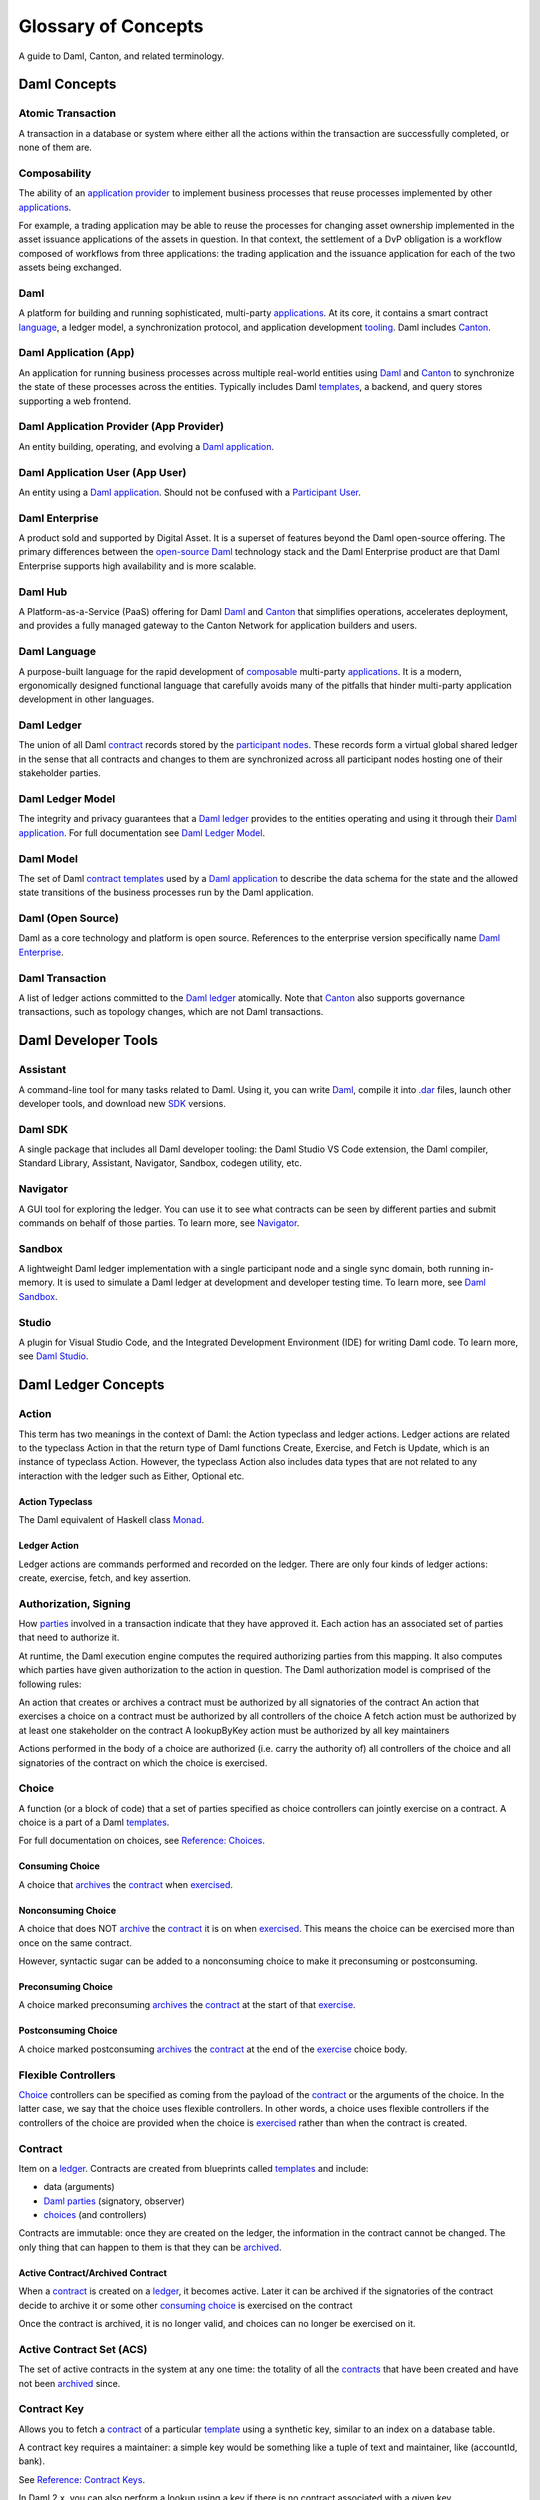 .. Copyright (c) 2023 Digital Asset (Switzerland) GmbH and/or its affiliates. All rights reserved.
.. SPDX-License-Identifier: Apache-2.0


Glossary of Concepts
####################

A guide to Daml, Canton, and related terminology.

Daml Concepts
*************

Atomic Transaction
==================

A transaction in a database or system where either all the actions within the transaction are successfully completed, or none of them are.

Composability
=============

The ability of an `application provider <#daml-application-provider-app-provider>`__ to implement business processes that reuse processes implemented by other `applications <#daml-application-app>`__.

For example, a trading application may be able to reuse the processes for changing asset ownership implemented in the asset issuance applications of the assets in question. In that context, the settlement of a DvP obligation is a workflow composed of workflows from three applications: the trading application and the issuance application for each of the two assets being exchanged.

Daml
====

A platform for building and running sophisticated, multi-party `applications <#daml-application-app>`__. At its core, it contains a smart contract `language <#daml-language>`__, a ledger model, a synchronization protocol, and application development `tooling <#developer-tools>`__. Daml includes `Canton <#canton>`__.

Daml Application (App)
======================

An application for running business processes across multiple real-world entities using `Daml <#daml>`__ and `Canton <#canton>`__ to synchronize the state of these processes across the entities. Typically includes Daml `templates <#template>`__, a backend, and query stores supporting a web frontend.

Daml Application Provider (App Provider)
========================================

An entity building, operating, and evolving a `Daml application <#daml-application-app>`__.

Daml Application User (App User)
================================

An entity using a `Daml application <#daml-application-app>`__. Should not be confused with a `Participant User <#participant-user>`__.

Daml Enterprise
===============

A product sold and supported by Digital Asset. It is a superset of features beyond the Daml open-source offering. The primary differences between the `open-source Daml <#daml-open-source>`__ technology stack and the Daml Enterprise product are that Daml Enterprise supports high availability and is more scalable. 

Daml Hub
========

A Platform-as-a-Service (PaaS) offering for Daml `Daml <#daml>`__ and `Canton <#canton>`__ that simplifies operations, accelerates deployment, and provides a fully managed gateway to the Canton Network for application builders and users.

Daml Language
=============

A purpose-built language for the rapid development of `composable <#composability>`__ multi-party `applications <#daml-application-app>`__. It is a modern, ergonomically designed functional language that carefully avoids many
of the pitfalls that hinder multi-party application development in other languages.

Daml Ledger
===========

The union of all Daml `contract <#contract>`__ records stored by the `participant nodes <#participant-node>`__. These records form a virtual global shared ledger in the sense that all contracts and changes to them are synchronized across all participant nodes hosting one of their stakeholder parties.

Daml Ledger Model
=================

The integrity and privacy guarantees that a `Daml ledger <#daml-ledger>`__ provides to the entities operating and using it through their `Daml application <#daml-application-app>`__. For full documentation see `Daml Ledger Model <https://docs.daml.com/concepts/ledger-model/index.html>`__.

Daml Model
==========

The set of Daml `contract <#contract>`__ `templates <#template>`__ used by a `Daml application <#daml-application-app>`__ to describe the data schema for the state and the allowed state transitions of the business processes run by the Daml application.

Daml (Open Source)
==================
Daml as a core technology and platform is open source. References to the enterprise version specifically name `Daml Enterprise <#daml-enterprise>`__.

Daml Transaction
================

A list of ledger actions committed to the `Daml ledger <#daml-ledger>`__ atomically. Note that `Canton <#canton>`__ also supports governance transactions, such as topology changes, which are not Daml transactions.

Daml Developer Tools
********************

Assistant
=========

A command-line tool for many tasks related to Daml. Using it, you can write `Daml <#daml-language>`__, compile it into `.dar <#dar-file-dalf-file>`__ files, launch other developer tools, and download new `SDK <#daml-sdk>`__ versions.

Daml SDK
========

A single package that includes all Daml developer tooling: the Daml Studio VS Code extension, the Daml compiler, Standard Library, Assistant, Navigator, Sandbox, codegen utility, etc.

Navigator
=========

A GUI tool for exploring the ledger. You can use it to see what contracts can be seen by different parties and submit commands on behalf of those parties. To learn more, see `Navigator </tools/navigator/index.html>`__.

Sandbox
=======
A lightweight Daml ledger implementation with a single participant node and a single sync domain, both running in-memory. It is used to simulate a Daml ledger at development and developer testing time. To learn more, see `Daml Sandbox </tools/sandbox.html>`__.

Studio
======

A plugin for Visual Studio Code, and the Integrated Development Environment (IDE) for writing Daml code. To learn more, see `Daml Studio </daml/daml-studio.html>`__.

Daml Ledger Concepts
********************

Action
======

This term has two meanings in the context of Daml: the Action typeclass and ledger actions. Ledger actions are related to the typeclass Action in that the return type of Daml functions Create, Exercise, and Fetch is Update, which is an instance of typeclass Action. However, the typeclass Action also includes data types that are not related to any interaction with the ledger such as Either, Optional etc.

Action Typeclass
----------------

The Daml equivalent of Haskell class `Monad <https://en.wikibooks.org/wiki/Haskell/Understanding_monads>`__.

Ledger Action
-------------

Ledger actions are commands performed and recorded on the ledger. There are only four kinds of ledger actions: create, exercise, fetch, and key assertion. 

Authorization, Signing
======================

How `parties <#daml-party>`__ involved in a transaction indicate that they have approved it. Each action has an associated set of parties that need to authorize it.

At runtime, the Daml execution engine computes the required authorizing parties from this mapping. It also computes which parties have given authorization to the action in question. The Daml authorization model is comprised of the following rules:

An action that creates or archives a contract must be authorized by all signatories of the contract
An action that exercises a choice on a contract must be authorized by all controllers of the choice
A fetch action must be authorized by at least one stakeholder on the contract
A lookupByKey action must be authorized by all key maintainers

Actions performed in the body of a choice are authorized (i.e. carry the authority of) all controllers of the choice and all signatories of the contract on which the choice is exercised.

Choice
======

A function (or a block of code) that a set of parties specified as choice controllers can jointly exercise on a contract. A choice is a part of a Daml `templates <#template>`__. 

For full documentation on choices, see `Reference: Choices </daml/reference/choices.html>`__.

Consuming Choice
----------------

A choice that `archives <#active-contract-archived-contract>`__ the `contract <#contract>`__ when `exercised <#exercise>`__. 

Nonconsuming Choice
-------------------

A choice that does NOT `archive <#active-contract-archived-contract>`__ the `contract <#contract>`__ it is on when `exercised <#exercise>`__. This means the choice can be exercised more than once on the same contract.

However, syntactic sugar can be added to a nonconsuming choice to make it preconsuming or postconsuming.


Preconsuming Choice
-------------------

A choice marked preconsuming `archives <#active-contract-archived-contract>`__ the `contract <#contract>`__ at the start of that `exercise <#exercise>`__.

Postconsuming Choice
--------------------

A choice marked postconsuming `archives <#active-contract-archived-contract>`__ the `contract <#contract>`__ at the end of the `exercise <#exercise>`__ choice body.

Flexible Controllers
====================

`Choice <#choice>`__ controllers can be specified as coming from the payload of the `contract <#contract>`__ or the arguments of the choice. In the latter case, we say that the choice uses flexible controllers. In other words, a choice uses flexible controllers if the controllers of the choice are provided when the choice is `exercised <#exercise>`__ rather than when the contract is created.

Contract
========

Item on a `ledger <#daml-ledger>`__. Contracts are created from blueprints called `templates <#template>`__ and include:

* data (arguments)
* `Daml parties <#daml-party>`__ (signatory, observer)
* `choices <#choices>`__ (and controllers)

Contracts are immutable: once they are created on the ledger, the information in the contract cannot be changed. The only thing that can happen to them is that they can be `archived <#active-contract-archived-contract>`__.

Active Contract/Archived Contract
---------------------------------

When a `contract <#contract>`__ is created on a `ledger <#daml-ledger>`__, it becomes active. Later it can be archived if the signatories of the contract decide to archive it or some other `consuming choice <#consuming-choice>`__ is exercised on the contract

Once the contract is archived, it is no longer valid, and choices can no longer be exercised on it.

Active Contract Set (ACS)
=========================

The set of active contracts in the system at any one time: the totality of all the `contracts <#contract>`__ that have been created and have not been `archived <#active-contract-archived-contract>`__ since. 

Contract Key
============

Allows you to fetch a `contract <#contract>`__ of a particular `template <#template>`__ using a synthetic key, similar to an index on a database table.

A contract key requires a maintainer: a simple key would be something like a tuple of text and maintainer, like (accountId, bank).

See `Reference: Contract Keys </daml/reference/contract-keys.html>`__.

In Daml 2.x, you can also perform a lookup using a key if there is no contract associated with a given key.

Create
======

An update that creates a `contract <#contract>`__ on the `ledger <#daml-ledger>`__.

Contract creation requires `authorization <#authorization-signing>`__ from all its signatories, or the update fails. For how to get authorization, see the `propose-accept </daml/patterns/initaccept.html>`__ and `multiple-party agreement </daml/patterns/multiparty-agreement.html>`__ patterns.

Daml-LF
=======

When you compile Daml source code into a `.dar file <#dar-file-dalf-file>`__, the underlying format is Daml-LF. Daml-LF is similar to `Daml <#daml-language>`__, but stripped down to a core set of features. The relationship between the surface Daml syntax and Daml-LF is loosely similar to that between Java and JVM bytecode.

Daml-LF is also the format you interact with on the `Ledger API <#ledger-api>`__. For example, when exercising a choice you specify the choice argument as a Daml-LF value.

Daml Scripts
============

These provide a way of testing `Daml <#daml-language>`__ code during development. You can run Daml Scripts inside `Daml Studio <#daml-studio>`__, or write them to be executed on `Sandbox <#sandbox>`__ when it starts up.

They are useful for:

* clearly expressing the intended workflow of your contracts
* ensuring that parties can only create contracts, observe contracts, and exercise choices that they are meant to
* acting as regression tests to confirm that everything keeps working correctly

In Daml Studio, Daml Script runs in an emulated ledger. You specify a linear sequence of actions that various parties take, and these are evaluated in order, according to the same consistency, authorization, and privacy rules as they would be on a Daml ledger. Daml Studio shows you the resulting transaction graph, and (if a Daml Script fails) what caused it to fail.

See `Test Templates Using Daml Script </daml/intro/2_DamlScript.html#testing-using-script>`__.

DAR File, DALF File
===================

A Daml Archive file; the result of compiling `Daml <#daml-language>`__ code using the `Assistant <#Assistant>`__ which can be interpreted using a Daml interpreter.
You upload ``.dar`` files to a `ledger <#daml-ledger>`__ to create `contracts <#contract>`__ from the `templates <#template>`__ in that file.
A ``.dar`` contains multiple ``.dalf`` files. A ``.dalf`` file is the output of a compiled Daml package. Its underlying format is Daml-LF.

Exercise
========

An action that exercises a `choice <#choice>`__ on a `contract <#contract>`__ on the `ledger <#ledger>`__ using the provided choice argument. If the choice is `consuming <#consuming-choice>`__, the exercise `archives <#active-contract-archived-contract>`__ the contract; if it is nonconsuming, the contract stays active.
Exercising a choice requires `authorization <#authorization-signing>`__ from all of the `controllers <#controller>`__ of the choice.

See `Reference: Updates </daml/reference/updates.html>`__.

Ledger API
==========

An API that is exposed by a participant node to access its view of the Daml ledger shared with the other participant nodes and submit changes to it. Users access and manipulate the ledger state through the ledger API. An alternative name for the ledger API is the gRPC ledger API if disambiguation from other technologies is needed. See `The Ledger API </app-dev/ledger-api.html>`__. 

The following libraries wrap the ledger API for more native experience application development.

Java Bindings
-------------

An idiomatic Java library for interacting with the ledger API.JVM of the ledger API. See `Java Bindings </app-dev/bindings-java/index.html>`__.

Python Bindings
---------------

A Python library (formerly known as DAZL) for interacting with the ledger API. See `Python Bindings </app-dev/bindings-python.html>`__.

Ledger API Authorization
========================

Ledger API authorization restricts access to a `participant node <#participant-node>`__'s APIs by requiring a valid token that authorizes the user to act as a given `participant user <#participant-user>`__. This participant user then has a set of rights (including which parties it is allowed to act and readAs) that determine whether a given request is rejected.

This is orthogonal to authorization in Daml models: Ledger API authorization determines whether a request to the ledger API is correctly authorized given a token. Authorization in Daml models controls which party is allowed to perform a given action, e.g., exercise a choice.

Standard Library
================
A set of Daml functions, classes, and more that make developing with Daml easier.
For documentation, see :doc:`Daml Standard Library </daml/stdlib/index>`.

Subtransaction Privacy
======================

A system where participants in a transaction `only learn about the subset of the transaction they are directly involved in </ledger-model/ledger-privacy.html>`__, including the consequences of the exercised choices, but not about any other part of the transaction. This applies to both the content of the transaction as well as other involved participants.

Template
========
A blueprint for creating a `contract <#contract>`__. This is the Daml code you write.
For full documentation on what can be in a template, see `Reference: Templates </daml/reference/templates.html>`__.

Trust Domain
============

A trust domain encompasses a part of the system operated by a single real-world entity. This subsystem may consist of one or more physical nodes. In a Daml `application <#daml-application-app>`__, an `application provider <#daml-application-provider-app-provider>`__ typically runs a `sync domain <#synchronization-sync-domain>`__, a `participant node <#participant-node>`__, and an application backend within its trust domain. Application users typically also run their own participant node and the application UI in their own trust domain. 

User Management
***************

An API service that handles the `users <#participant-user>`__ on a `participant node <#participant-node>`__ and their access to other `Ledger API <#ledger-api>`__ services. 

(Daml) Party
============

Daml parties are used to identify roles in the business processes implemented by Daml `applications <#daml-application-app>`__. These roles often represent a person or a legal entity. Parties can create `contracts <#contract>`__ and exercise `choices <#choice>`__.
Access control on Daml contracts and their choices is specified at the granularity of parties. Thus, signatories, observers, controllers, and maintainers are all parties, represented by the Party data type in Daml.

Parties are hosted on `participant nodes <#participant-node>`__ and a participant node can host more than one party. A party can be hosted on several participant nodes simultaneously.

Signatory
---------
A party that MUST consent to the creation of the `contract <#contract>`__ by authorizing it: if all signatories do not authorize, contract creation fails. Once the contract is created, signatories can see the contract and all exercises of `choices <#choice>`__ on that contract.

For documentation on signatories, see `Reference: Templates </daml/reference/templates.html>`__.

Choice Observer
---------------
A party that is guaranteed to see a particular `choice <#choice>`__ being exercised on a `contract <#contract>`__ and all the consequences of that choice.

Controller
----------
A party that can exercise a particular `choice <#choice>`__ on a particular `contract <#contract>`__.

Maintainer
----------
A party that is part of a `contract key <#contract-keys>`__. They must always be a signatory on the `contract <#contract>`__ for which they maintain the key.
For documentation on contract keys, see `Reference: Contract Keys </daml/reference/contract-keys.html>`__.

Observer
--------

A party that can see an instance of a `contract <#contract>`__ and all the information about it. Observers do NOT have the right to consent to the creation of the contract. Observers can see the contract creation and the archiving `choice <#choice>`__, but not the exercise of nonconsuming, preconsuming, or postconsuming choices.

Stakeholder
-----------

Stakeholder is not a term used within the Daml language, but the concept refers to the signatories and observers collectively. That is, it means all of the parties that are interested in a `contract <#contract>`__'s creation and archival.

For documentation on observers, see `Reference: Templates </daml/reference/templates.html>`__.

(Participant) User
==================

On each `participant nodes <#participant-node>`__ you can create users with human-readable user IDs that follow a format usable by the participant node operator. Each user has a set of user rights that allow it to behave as the equivalent of one or more `parties <#daml-party>`__. These can include admin rights (allowing administration operations like allocating other users), read as rights, and/or act as rights.  

Users help manage access to a participant node’s `Ledger API <#ledger-api>`__ for end users and their UIs and/or custom backend. Users are local to a specific participant node and are authenticated using an IAM configured and controlled by the participant node operator. Every participant node operator uses an IAM of their choice. Applications cannot address users on different participant nodes by their UserID, and UserIDs are never part of `Daml code <#daml-language>`__ – smart contract logic always uses Daml party IDs. 

Canton
******

Canton Protocol
===============

The technology that synchronizes `participant nodes <#participant-node>`__ across any Daml-enabled blockchain or database.  The Canton protocol not only makes Daml
applications portable between different underlying `synchronization technologies <#synchronization-technology>`__, but also allows applications to transact with each other across them.

.. Synchronization technology.  Not 'Environment', 'Infrastructure layer', 'Messaging layer', 'Topology layer', 'Underlying <enter-any-previous-term>'

Synchronization Technology
==========================

The database or blockchain that Daml uses for synchronization, messaging, and topology. Daml runs on a range of synchronization technologies, from centralized
databases to fully distributed deployments, and users can employ the technology that best suits their technical and operational needs.

Canton Concepts
***************

Participant Node
================

A server that provides users with consistent programmatic access to a ledger through the `Ledger API <#ledger-api>`__. The participant nodes handle transaction signing and
validation, such that users don't have to deal with cryptographic primitives but can trust the participant node that the data they are observing has been properly verified to be correct.

Synchronization (Sync) Domain
=============================

A set of services that provide total ordered, guaranteed delivery multi-cast to the participants. This means that participant nodes communicate with each other by sending end-to-end encrypted messages
through the domain.

The `sequencer service <#sequencer>`__ of the sync domain orders these messages without knowing about the content and ensures that every participant receives the messages in the same order.

The other services of the sync domain are the `mediator <#mediator>`__ and the `domain identity manager <#domain-identity-manager>`__.

Private Contract Store
======================

Every participant node manages its own private contract store (PCS) which contains only contracts the participant is privy to. There is no global state or global contract store.

Virtual Global Ledger
=====================

While every participant has their own private contract store (PCS), the `Canton protocol <#canton-protocol>`__ guarantees that the contracts which are stored in the PCS are well-authorized
and that any change to the store is justified, authorized, and valid. The result is that every participant only possesses a small part of the *virtual global ledger*. All the local
stores together make up that *virtual global ledger* and they are thus synchronized. The Canton protocol guarantees that the virtual ledger provides integrity, privacy,
transparency, and auditability. The ledger is logically global, even though physically, it runs on segregated and isolated domains that are not aware of each other.

Mediator
========

A service provided by the sync `domain <#domain>`__ and used by the `Canton protocol <#canton-protocol>`__. The mediator acts as commit coordinator, collecting individual transaction verdicts issued by validating
participants and aggregating them into a single result. The mediator does not learn about the content of the transaction, they only learn about the involved participants.

Sequencer
=========

A service provided by the sync `domain <#domain>`__, used by the `Canton protocol <#canton-protocol>`__. The sequencer forwards encrypted addressed messages from participants and ensures that every member receives
the messages in the same order. Think about registered and sealed mail delivered according to the postal date stamp.

Sync Domain Identity Manager
============================

A service provided by the sync `domain <#domain>`__, used by the `Canton protocol <#canton-protocol>`__. Participants join a new sync domain by registering with the domain identity manager. The domain
identity manager establishes a consistent identity state among all participants. The domain identity manager only forwards identity updates. It can not invent them.

Consensus
=========

The Canton protocol does not use PBFT or any similar consensus algorithm. There is no proof of work or proof of stake involved. Instead, Canton uses a variant of a stakeholder-based
two-phase commit protocol. As such, only stakeholders of a transaction are involved in it and need to process it, providing efficiency, privacy, and horizontal scalability. Canton-based
ledgers are resilient to malicious participants as long as there is at least a single honest participant. A domain integration itself might be using the consensus mechanism of the underlying
platform, but participant nodes will not be involved in that process.

.. Transaction
.. ===========

.. A transaction is composed of a series of actions.

.. Create (trans)action
.. --------------------

.. Exercise (trans)action
.. ----------------------

.. Fetch (trans)action
.. -------------------

.. Commit
.. ======

.. Privacy, visibility
.. ===================

.. Consistency
.. ===========

.. Conformance
.. ===========

